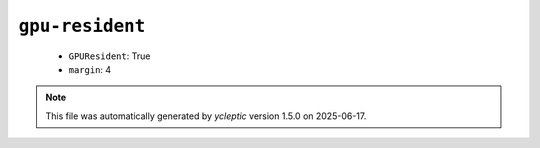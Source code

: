 .. _config_ref namd gpu-resident:

``gpu-resident``
----------------

  * ``GPUResident``: True
  * ``margin``: 4


.. note::

   This file was automatically generated by *ycleptic* version 1.5.0 on 2025-06-17.
